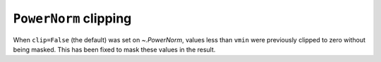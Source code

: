 ``PowerNorm`` clipping
~~~~~~~~~~~~~~~~~~~~~~
When ``clip=False`` (the default) was set on `~.PowerNorm`, values
less than ``vmin`` were previously clipped to zero without being masked.
This has been fixed to mask these values in the result.
